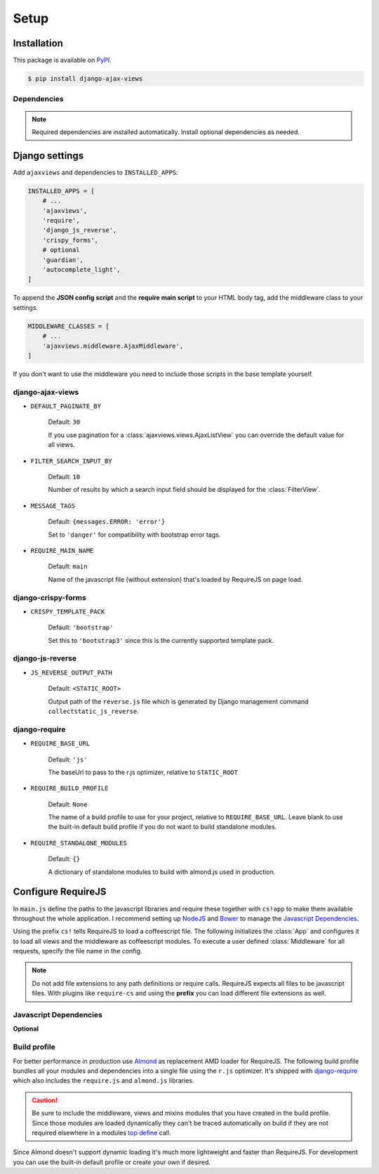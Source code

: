 
*****
Setup
*****

Installation
============

This package is available on `PyPI <https://pypi.python.org/pypi/django-ajax-views/>`_.

.. code-block:: bash

    $ pip install django-ajax-views

Dependencies
------------

.. hlist::
   :columns: 2

   * `Django`_ >= 1.9
        MVC Web Framework
   * `django-require`_
        Used to simplify setup of RequireJS
   * `django-js-reverse`_
        Django's URL reverse in javascript
   * `django-crispy-forms`_
        Integrating Bootstrap into Django forms
   * `django-guardian`_ (optional)
        Object level permission handling
   * `django-extra-views`_ (optional)
        Formsets for class-based views
   * `django-autocomplete-light`_ == 2.3.3 (optional)
        Support for autocompletion

.. note:: Required dependencies are installed automatically. Install optional dependencies as needed.

Django settings
===============

Add ``ajaxviews`` and dependencies to ``INSTALLED_APPS``:

.. code-block:: python

    INSTALLED_APPS = [
        # ...
        'ajaxviews',
        'require',
        'django_js_reverse',
        'crispy_forms',
        # optional
        'guardian',
        'autocomplete_light',
    ]

To append the **JSON config script** and the **require main script** to your HTML body tag, add the middleware class
to your settings.

.. code-block:: python

    MIDDLEWARE_CLASSES = [
        # ...
        'ajaxviews.middleware.AjaxMiddleware',
    ]

If you don't want to use the middleware you need to include those scripts in the base template yourself.

django-ajax-views
-----------------

- ``DEFAULT_PAGINATE_BY``

    Default: ``30``

    If you use pagination for a :class:`ajaxviews.views.AjaxListView` you can override the default value
    for all views.

- ``FILTER_SEARCH_INPUT_BY``

    Default: ``10``

    Number of results by which a search input field should be displayed for the :class:`FilterView`.

- ``MESSAGE_TAGS``

    Default: ``{messages.ERROR: 'error'}``

    Set to ``'danger'`` for compatibility with bootstrap error tags.

- ``REQUIRE_MAIN_NAME``

    Default: ``main``

    Name of the javascript file (without extension) that's loaded by RequireJS on page load.

django-crispy-forms
-------------------

- ``CRISPY_TEMPLATE_PACK``

    Default: ``'bootstrap'``

    Set this to ``'bootstrap3'`` since this is the currently supported template pack.

django-js-reverse
-----------------

- ``JS_REVERSE_OUTPUT_PATH``

    Default: ``<STATIC_ROOT>``

    Output path of the ``reverse.js`` file which is generated by Django management
    command ``collectstatic_js_reverse``.

django-require
--------------

- ``REQUIRE_BASE_URL``

        Default: ``'js'``

        The baseUrl to pass to the r.js optimizer, relative to ``STATIC_ROOT``

- ``REQUIRE_BUILD_PROFILE``

        Default: ``None``

        The name of a build profile to use for your project, relative to ``REQUIRE_BASE_URL``.
        Leave blank to use the built-in default build profile if you do not want to build standalone modules.

- ``REQUIRE_STANDALONE_MODULES``

        Default: ``{}``

        A dictionary of standalone modules to build with almond.js used in production.

Configure RequireJS
===================

In ``main.js`` define the paths to the javascript libraries and require these together with ``cs!app`` to
make them available throughout the whole application. I recommend setting up `NodeJS`_ and
`Bower`_ to manage the `Javascript Dependencies`_.

.. code-block:: javascript
   :caption: main.js
   :name: requirejs main file

    (function () {

      require.config({
        paths: {
          'cs':            '/path/to/require-cs/cs',
          'coffee-script': '/path/to/coffeescript/extras/coffee-script',
          'ajaxviews':     '/path/to/require-ajax-views/dist/ajaxviews',
          'domReady':      '/path/to/domReady/domReady',
          'jquery':        '/path/to/jquery/dist/jquery',
          'urlreverse':    '/path/to/django_js_reverse/reverse',
          'bootstrap':     '/path/to/bootstrap/dist/js/bootstrap.min'
          // ...
        }
      });

      require(['domReady!'], function () {
        require([
          'jquery',
          'urlreverse',
          'bootstrap',
          // ...
          'cs!app'
        ]);
      });

    })();

Using the prefix ``cs!`` tells RequireJS to load a coffeescript file. The following initializes the
:class:`App` and configures it to load all views and the middleware as coffeescript modules.
To execute a user defined :class:`Middleware` for all requests, specify the file name in the config.

.. code-block:: coffeescript
   :caption: app.coffee
   :name: client-application

    define ['ajaxviews'], (ajaxviews) ->
      App = ajaxviews.App

      App.config
        module:
          prefix: 'cs!'
          middleware: 'middleware'
        debug: true

      App.init()

.. note:: Do not add file extensions to any path definitions or require calls. RequireJS expects all files
    to be javascript files. With plugins like ``require-cs`` and using the **prefix** you can load different
    file extensions as well.

Javascript Dependencies
-----------------------

.. hlist::
   :columns: 5

   * `require-ajax-views`_
   * `django-js-reverse`_
   * `jquery`_
   * `bootstrap`_
   * `jquery-form`_

**Optional**

.. hlist::
   :columns: 4

   * `coffee-script`_
   * `require-cs`_
   * `domReady`_
   * `chosen`_
   * `bootstrap-datepicker`_
   * `bootstrap-confirmation2`_
   * `autocomplete`_

Build profile
-------------

For better performance in production use Almond_ as replacement AMD loader for RequireJS. The following build
profile bundles all your modules and dependencies into a single file using the ``r.js`` optimizer. It's shipped
with django-require_ which also includes the ``require.js`` and ``almond.js`` libraries.

.. code-block:: javascript
    :caption: app.build.js
    :name: example build profile used in production

    ({
        baseUrl: 'path/to/js/root/',
        name: 'almond',
        include: [
            'cs!middleware',
            'cs!mixins/mixin_name',
            'cs!views/view_name',
        ],
        exclude: ['coffee-script'],
        insertRequire: ['main'],
        stubModules: ['cs'],
        mainConfigFile: 'path/to/main.js',
        findNestedDependencies: true,
        optimize: 'none',
        wrap: true
    });

.. caution:: Be sure to include the middleware, views and mixins modules that you have created in the build profile.
             Since those modules are loaded dynamically they can't be traced automatically on build if they are not
             required elsewhere in a modules `top define`_ call.

Since Almond doesn't support dynamic loading it's much more lightweight and faster than RequireJS. For development
you can use the built-in default profile or create your own if desired.

.. _top define: #client-application

.. _Django: https://github.com/django/django

.. _django-require: https://github.com/etianen/django-require

.. _django-jsonify: https://github.com/romgar/django-jsonify

.. _django-js-reverse: https://github.com/ierror/django-js-reverse

.. _django-crispy-forms: https://github.com/django-crispy-forms/django-crispy-forms

.. _django-guardian: https://github.com/django-guardian/django-guardian

.. _django-extra-views: https://github.com/AndrewIngram/django-extra-views

.. _django-autocomplete-light: https://github.com/yourlabs/django-autocomplete-light

.. _NodeJS: https://nodejs.org

.. _Bower: https://bower.io

.. _Almond: https://github.com/requirejs/almond

.. _require-ajax-views: https://github.com/Pyco7/django-ajax-views

.. _jquery: https://github.com/jquery/jquery

.. _coffee-script: https://github.com/jashkenas/coffeescript

.. _require-cs: https://github.com/requirejs/require-cs

.. _domReady: https://github.com/requirejs/domReady

.. _bootstrap: https://github.com/twbs/bootstrap

.. _chosen: https://github.com/harvesthq/chosen

.. _bootstrap-datepicker: https://github.com/eternicode/bootstrap-datepicker

.. _bootstrap-confirmation2: http://bootstrap-confirmation.js.org/

.. _autocomplete: https://github.com/yourlabs/django-autocomplete-light

.. _jquery-form: https://github.com/malsup/form
